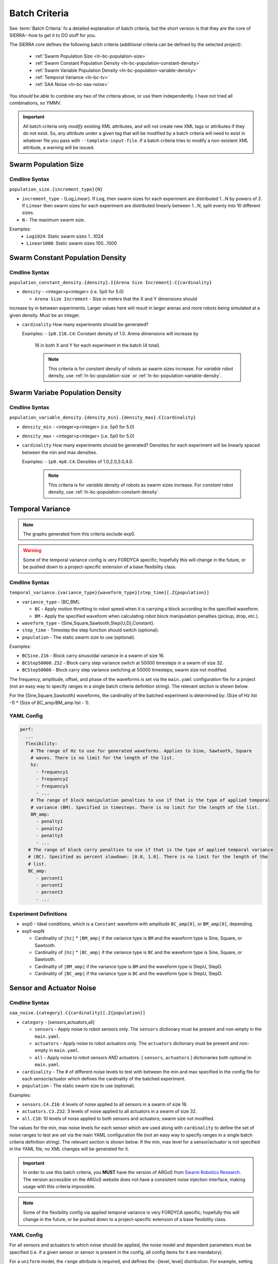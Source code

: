 .. _ln-batch-criteria:

Batch Criteria
==============

See :term:`Batch Criteria` fo a detailed explanation of batch criteria, but the
short version is that they are the core of SIERRA--how to get it to DO stuff for
you.

The SIERRA core defines the following batch criteria (additional criteria can be
defined by the selected project):

  - :ref:`Swarm Population Size <ln-bc-population-size>`
  - :ref:`Swarm Constant Population Density <ln-bc-population-constant-density>`
  - :ref:`Swarm Variable Population Density <ln-bc-population-variable-density>`
  - :ref:`Temporal Variance <ln-bc-tv>`
  - :ref:`SAA Noise <ln-bc-saa-noise>`

You *should* be able to combine any two of the criteria above, or use them
independently. I have not tried all combinations, so YMMV.

.. IMPORTANT::

   All batch criteria only *modify* existing XML attributes, and will not create
   new XML tags or attributes if they do not exist. So, any attribute under a
   given tag that will be modified by a batch criteria will need to exist in
   whatever file you pass with ``--template-input-file``. If a batch criteria
   tries to modify a non-existent XML attribute, a warning will be issued.

.. _ln-bc-population-size:

Swarm Population Size
---------------------

.. _ln-bc-population-size-cmdline:

Cmdline Syntax
^^^^^^^^^^^^^^
``population_size.{increment_type}{N}``

- ``increment_type`` - {Log,Linear}. If ``Log``, then swarm sizes for each
  experiment are distributed 1...N by powers of 2. If ``Linear`` then swarm
  sizes for each experiment are distributed linearly between 1...N, split evenly
  into 10 different sizes.

- ``N`` - The maximum swarm size.

Examples:
    - ``Log1024``: Static swarm sizes 1...1024
    - ``Linear1000``: Static swarm sizes 100...1000

.. _ln-bc-population-constant-density:


Swarm Constant Population Density
---------------------------------

.. _ln-bc-population-constant-density-cmdline:

Cmdline Syntax
^^^^^^^^^^^^^^
``population_constant_density.{density}.I{Arena Size Increment}.C{cardinality}``

- ``density`` - <integer>p<integer> (i.e. 5p0 for 5.0)

  - ``Arena Size Increment`` - Size in meters that the X and Y dimensions should
increase by in between experiments. Larger values here will result in larger
arenas and more robots being simulated at a given density. Must be an integer.

- ``cardinality`` How many experiments should be generated?

  Examples:
  - ``1p0.I16.C4``: Constant density of 1.0. Arena dimensions will increase by
    16 in both X and Y for each experiment in the batch (4 total).

    .. NOTE:: This criteria is for `constant` density of robots as swarm sizes
              increase. For `variable` robot density, use
              :ref:`ln-bc-population-size` or
              :ref:`ln-bc-population-variable-density`.

.. _ln-bc-population-variable-density:


Swarm Variabe Population Density
--------------------------------

.. _ln-bc-population-variable-density-cmdline:

Cmdline Syntax
^^^^^^^^^^^^^^
``population_variable_density.{density_min}.{density_max}.C{cardinality}``

- ``density_min`` - <integer>p<integer> (i.e. 5p0 for 5.0)

- ``density_max`` - <integer>p<integer> (i.e. 5p0 for 5.0)

- ``cardinality`` How many experiments should be generated? Densities for each
  experiment will be linearly spaced between the min and max densities.

  Examples:
  - ``1p0.4p0.C4``: Densities of 1.0,2.0,3.0,4.0.

    .. NOTE:: This criteria is for `variable` density of robots as swarm sizes
              increase. For `constant` robot density, use
              :ref:`ln-bc-population-constant-density`.


.. _ln-bc-tv:

Temporal Variance
-----------------

.. NOTE::

   The graphs generated from this criteria exclude exp0.

.. WARNING::

   Some of the temporal variance config is very FORDYCA specific; hopefully this
   will change in the future, or be pushed down to a project-specific extension
   of a base flexibility class.

.. _ln-bc-tv-cmdline:

Cmdline Syntax
^^^^^^^^^^^^^^

``temporal_variance.{variance_type}{waveform_type}[step_time][.Z{population}]``

- ``variance_type`` - [BC,BM].

  - ``BC`` - Apply motion throttling to robot speed when it is carrying a
    block according to the specified waveform.

  - ``BM`` - Apply the specified waveform when calculating robot block
    manipulation penalties (pickup, drop, etc.).

- ``waveform_type`` - {Sine,Square,Sawtooth,Step{U,D},Constant}.

- ``step_time`` - Timestep the step function should switch (optional).

- ``population`` - The static swarm size to use (optional).

Examples:

- ``BCSine.Z16`` - Block carry sinusoidal variance in a swarm of size 16.

- ``BCStep50000.Z32`` - Block carry step variance switch at 50000 timesteps in a
  swarm of size 32.

- ``BCStep50000`` - Block carry step variance switching at 50000 timesteps;
  swarm size not modified.

The frequency, amplitude, offset, and phase of the waveforms is set via the
``main.yaml`` configuration file for a project (not an easy way to specify
ranges in a single batch criteria definition string). The relevant section is
shown below.

For the {Sine,Square,Sawtooth} waveforms, the cardinality of the batched
experiment is determined by: (Size of Hz list -1) * (Size of BC_amp/BM_amp
list - 1).

.. _ln-bc-tv-yaml-config:

YAML Config
^^^^^^^^^^^
.. code-block:: YAML

   perf:
     ...
     flexibility:
       # The range of Hz to use for generated waveforms. Applies to Sine, Sawtooth, Square
       # waves. There is no limit for the length of the list.
       hz:
         - frequency1
         - frequency2
         - frequency3
         - ...
       # The range of block manipulation penalties to use if that is the type of applied temporal
       # variance (BM). Specified in timesteps. There is no limit for the length of the list.
       BM_amp:
         - penalty1
         - penalty2
         - penalty3
         - ...
      # The range of block carry penalties to use if that is the type of applied temporal variance
      # (BC). Specified as percent slowdown: [0.0, 1.0]. There is no limit for the length of the
      # list.
      BC_amp:
         - percent1
         - percent2
         - percent3
         - ...

Experiment Definitions
^^^^^^^^^^^^^^^^^^^^^^

- exp0 - Ideal conditions, which is a ``Constant`` waveform with amplitude
  ``BC_amp[0]``, or ``BM_amp[0]``, depending.

- exp1-expN

  - Cardinality of ``|hz|`` * ``|BM_amp|`` if the variance type is ``BM`` and
    the waveform type is Sine, Square, or Sawtooth.

  - Cardinality of ``|hz|`` * ``|BC_amp|`` if the variance type is ``BC`` and
    the waveform type is Sine, Square, or Sawtooth.

  - Cardinality of ``|BM_amp|`` if the variance type is ``BM`` and the waveform
    type is StepU, StepD.

  - Cardinality of ``|BC_amp|`` if the variance type is ``BC`` and the waveform
    type is StepU, StepD.

.. _ln-bc-oracle:

Sensor and Actuator Noise
-------------------------

Cmdline Syntax
^^^^^^^^^^^^^^
``saa_noise.{category}.C{cardinality}[.Z{population}]``

- ``category`` - [sensors,actuators,all]

  - ``sensors`` - Apply noise to robot sensors only. The ``sensors`` dictionary
    must be present and non-empty in the ``main.yaml``.

  - ``actuators`` - Apply noise to robot actuators only. The ``actuators``
    dictionary must be present and non-empty in ``main.yaml``.

  - ``all`` - Apply noise to robot sensors AND actuators. [ ``sensors``,
    ``actuators`` ] dictionaries both optional in ``main.yaml``.

- ``cardinality`` - The # of different noise levels to test with between the min
  and max specified in the config file for each sensor/actuator which defines
  the cardinality of the batched experiment.

- ``population`` - The static swarm size to use (optional).

Examples:

- ``sensors.C4.Z16``: 4 levels of noise applied to all sensors in a swarm of
  size 16.
- ``actuators.C3.Z32``: 3 levels of noise applied to all actuators in a swarm of
  size 32.
- ``all.C10``: 10 levels of noise applied to both sensors and actuators; swarm size not
  modified.

The values for the min, max noise levels for each sensor which are used along
with ``cardinality`` to define the set of noise ranges to test are set via the
main YAML configuration file (not an easy way to specify ranges in a single
batch criteria definition string). The relevant section is shown below. If the
min, max level for a sensor/actuator is not specified in the YAML file, no XML
changes will be generated for it.

.. IMPORTANT::

   In order to use this batch criteria, you **MUST** have the version of ARGoS
   from `Swarm Robotics Research <https://github.com/swarm-robotics/argos3.git>`_.
   The version accessible on the ARGoS website does not have a consistent noise
   injection interface, making usage with this criteria impossible.

.. NOTE::

   Some of the flexibility config via applied temporal variance is very FORDYCA
   specific; hopefully this will change in the future, or be pushed down to a
   project-specific extension of a base flexibility class.

.. _ln-bc-saa-noise-yaml-config:

YAML Config
^^^^^^^^^^^

For all sensors and actuators to which noise should be applied, the noise model
and dependent parameters must be specified (i.e. if a given sensor or sensor is
present in the config, all config items for it are mandatory).

For a ``uniform`` model, the ``range`` attribute is required, and defines the
-[level, level] distribution.  For example, setting ``range: [0.0,0.1]`` with
``cardinality=1`` will result in two experiments with uniform noise
distributions of ``[0.0, 0.0]``, and ``[-0.1, 0.1]``.

For a ``gaussian`` model, the ``stddev_range`` and ``mean_range`` attributes are
required.  For example, setting ``stddev_range: [0.0,1.0]`` and ``mean_range:
[0.0, 0.0]`` with ``cardinality=2`` will result in two experiments with Guassian
noise distributions of ``Gaussian(0,0)``, ``Gaussian(0, 0.5)``, and ``Gaussian(0,
1.0)``.

The appropriate ticks_range attribute is required, as there is no way to
calculate in general what the correct range of X values for generated graphs
should be, because some sensors/actuators may have different
assumptions/requirements about noise application than others. For example, the
differential steering actuator ``noise_factor`` has a default value of 1.0
rather than 0.0, due to its implementation model in ARGoS, so the same range of
noise applied to it and, say, the ground sensor, will have different XML changes
generated, and so you can't just average the ranges for all sensors/actuators to
compute what the ticks should be for a given experiment.

.. code-block:: YAML

   perf:
     ...
     robustness:
       uniform_ticks_range: [0.0, 0.1]
       gaussian_ticks_mean_range: [0.0, 0.1]
       gaussian_ticks_stddev_range: [0.0, 0.0]

       sensors:
         light:
           model: uniform
           range: [0.0, 0.4]
         proximity:
           model: gaussian
           stddev_range: [0.0, 0.1]
           mean_range: [0.0, 0.0]
         ground:
           model: gaussian
           stddev_range: [0.0, 0.1]
           mean_range: [0.0, 0.0]
         steering: # applied to [vel_noise, dist_noise]
           model: uniform
           range: [0.0, 0.1]
         position:
           model: uniform
           range: [0.0, 0.1]

         actuators:
           steering: # applied to [noise_factor]
             model: uniform
             range: [0.95, 1.05]

Experiment Definitions
^^^^^^^^^^^^^^^^^^^^^^

- exp0 - Ideal conditions, in which noise will be applied to the specified
  sensors and/or actuators at the lower bound of the specified ranges for each.

- exp1-expN - Increasing levels of noise, using the cardinality specified on the
  command line.

FORDYCA Plugin Batch Criteria
-----------------------------

- :ref:`Block Density <ln-bc-block-density>`
- :ref:`Swarm Population Dynamics <ln-bc-population-dynamics>`
- :ref:`Block Quantity <ln-bc-block-quantity>`
- :ref:`Block Motion Dynamics <ln-bc-block-motion-dynamics>`
- :ref:`Oracle <ln-bc-oracle>`
- :ref:`Task Allocation Policy <ln-bc-ta-policy-set>`

.. _ln-bc-population-dynamics:

Swarm Population Dynamics
-------------------------

Cmdline Syntax
^^^^^^^^^^^^^^

``population_dynamics.C{cardinality}.F{Factor}[.{dynamics_type}{prob}[...]]``

- ``cardinality`` - The # of different values of each of the specified dynamics
  types to to test with (starting with the one on the cmdline). This defines the
  cardinality of the batched experiment.

- ``Factor`` - The factor by which the starting value of all dynamics types
  specified on the cmdline are increased for each each experiment (i.e., value
  in last experiment in batch will be ``<start value> + cardinality``; a linear
  increase).

- ``dynamics_type`` - [B,D,M,R]

  - ``B`` - Adds birth dynamics to the population. Has no effect by itself, as
    it specifies a pure birth process with :math:`\lambda=\infty`,
    :math:`\mu_{b}`=``prob`` (a queue with an infinite # of robots in it which
    robots periodically leave from), resulting in dynamic swarm sizes which will
    increase from N...N over time. Can be specified with along with ``D|M|R``,
    in which case swarm sizes will increase according to the birth rate up until
    N, given N robots at the start of simulation.

  - ``D`` - Adds death dynamics to the population. By itself, it specifies a
    pure death process with :math:`\lambda_{d}=prob`, and :math:`\mu_{d}=\infty`
    (a queue which robots enter but never leave), resulting in dynamic swarm
    sizes which will decrease from N...1 over time. Can be specified along with
    ``B|M|R``.

  - ``M|R`` - Adds malfunction/repair dynamics to the population. If ``M``
    dynamics specified, ``R`` dynamics must also be specified, and vice
    versa. Together they specify the dynamics of the swarm as robots temporarily
    fail, and removed from simulation, and then later are re-introduced after
    they have been repaired (a queue with :math:`\lambda_{m}` arrival rate and
    :math:`\mu_{r}` repair rate). Can be specified along with ``B|D``.


.. IMPORTANT:: The specified :math:`\lambda` or :math:`\mu` are the rate
   parameters of the exponential distribution used to distribute the event times
   of the Poisson process governing swarm sizes, *NOT* Poisson process
   parameter, which is their mean; e.g., :math:`\lambda=\frac{1}{\lambda_{d}}`
   for death dynamics.

Examples:
    - ``C10.F2p0.B0p001``: 10 levels of population variability applied using a
      pure birth process with a 0.001 parameter, which will be linearly varied
      in [0.001,0.001*2.0*10]. For all experiments, the initial swarm is not
      controlled directly; the value in template input file will be used if
      swarm size is not set by another variable.

    - ``C4.F3p0.D0p001``: 4 levels of population variability applied using a
      pure death process with a 0.001 parameter, which will be linearly varied
      in [0.001,0.001*3.0*4]. For all experiments, the initial swarm size is not
      controlled directly; the value in template input file will be used if
      swarm size is not set by another variable.

    - ``C8.F4p0.B0p001.D0p005``: 8 levels of population variability applied
      using a birth-death process with a 0.001 parameter for birth and a 0.005
      parameter for death, which will be linearly varied in [0.001,0.001*4.0*8]
      and [0.005, 0.005*4.0*8] respectively. For all experiments, the initial
      swarm is not controlled directly; the value in the template input file
      will be used if swarm size is is not set by another variable.

    - ``C2.F1p5.M0p001.R0p005``: 2 levels of population variability applied
      using a malfunction-repair process with a 0.001 parameter for malfunction
      and a 0.005 parameter for repair which will be linearly varied in [0.001,
      0.001*1.5*2] and [0.005, 0.005*1.5*2] respectively. For all experiments,
      the initial swarm size is not controlled directly; the value in the
      template input file will be used if swarm size is not set by another
      variable.


.. _ln-bc-block-quantity:

Block Quantity
--------------

.. _ln-bc-block-quantity-cmdline:

Cmdline Syntax
^^^^^^^^^^^^^^
``block_quantity.{block_type}.{increment_type}{N}``

- ``block_type`` - ``cube`` or ``ramp``, depending on what type of blocks you
  want to control the count of.

- ``increment_type`` - {Log,Linear}. If ``Log``, then swarm sizes for each
  experiment are distributed 1...N by powers of 2. If ``Linear`` then block
  counts for each experiment are distributed linearly between 1...N, split evenly
  into 10 different sizes.

- ``N`` - The maximum block count.

Examples:
    - ``cube.Log1024``: Cube block counts 1...1024
    - ``ramp.Linear1000``: Ramp block counts 100...1000


.. _ln-bc-block-density:

Block Density
-------------

Cmdline Syntax
^^^^^^^^^^^^^^

``block_density.CD{density}.I{Arena Size Increment}.C{cardinality}``

- ``density`` - <integer>p<integer> (i.e. 5p0 for 5.0)

- ``Arena Size Increment`` - Size in meters that the X and Y dimensions should
    increase by in between experiments. Larger values here will result in larger
    arenas and more blocks. Must be an integer.

- ``cardinality`` How many experiments should be generated?

Examples:
    - ``CD1p0.I16.C4``: Constant density of 1.0. Arena dimensions will increase by
      16 in both X and Y for each experiment in the batch (4 total).

.. _ln-bc-block-motion-dynamics:

Block Motion Dynamics
---------------------

Cmdline Syntax
^^^^^^^^^^^^^^

``block_motion_dynamics.C{cardinality}.F{Factor}.{dynamics_type}{prob}``

- ``cardinality`` - The # of different values of each of the specified dynamics
  types to to test with (starting with the one on the cmdline). This defines the
  cardinality of the batched experiment.

- ``Factor`` - The factor by which the starting value of all dynamics types
  specified on the cmdline are increased for each each experiment (i.e., value
  in last experiment in batch will be ``<start value> + cardinality``; a linear
  increase).

- ``dynamics_type`` - [RW]

  - ``RW`` - Adds random walk dynamics to the arena. Free blocks will execute a
    random walk with a specified probability each timestep.


Examples:
    - ``C10.F2p0.RW0p001``: 10 levels of block motion variability applied using
      a random walk with a 0.001 probability for each block each timestep, which
      will be linearly varied in [0.001,0.001*2.0*10]. For all experiments, the
      initial swarm is not controlled directly; the value in template input file
      will be used if swarm size is not set by another variable.

Oracle
------

.. _ln-bc-oracle-cmdline:

Cmdline Syntax
^^^^^^^^^^^^^^
``oracle.{oracle_name}[.Z{population}]``

- ``oracle_name`` - {entities, tasks}

  - ``entities`` - Inject perfect information about locations about entities in
    the arena, such as blocks and caches.
  - ``tasks`` - Inject perfect information about task execution and interface
    times.

- ``population`` - Static size of the swarm to use (optional).

Examples:

- ``entities.Z16`` - All permutations of oracular information about entities in
  the arena, run with swarms of size 16.

- ``tasks.Z8`` - All permutations of oracular information about tasks in the
  arena, run with swarms of size 8.

- ``entities`` - All permuntations of oracular information of entities in the
  arena (swarm size is not modified).

.. _ln-bc-ta-policy-set:

Task Allocation Policy
----------------------

Cmdline Syntax
^^^^^^^^^^^^^^
``ta_policy_set.all[.Z{population}]``

``population`` - The swarm size to use (optional)

Examples:

- ``all.Z16``: All possible task allocation policies with swarms of size 16.
- ``all``: All possible task allocation policies; swarm size not modified.


.. _ln-bc-saa-noise:


SILICON Plugin Batch Criteria
-----------------------------

None for the moment.

